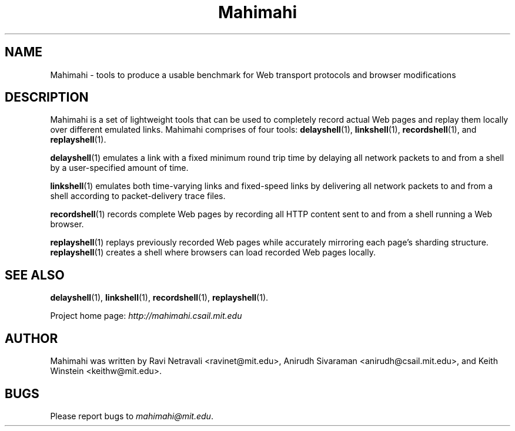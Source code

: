.\"                                      Hey, EMACS: -*- nroff -*-
.\" First parameter, NAME, should be all caps
.\" Second parameter, SECTION, should be 1-8, maybe w/ subsection
.\" other parameters are allowed: see man(7), man(1)
.TH Mahimahi 1 "February 2014"
.\" Please adjust this date whenever revising the manpage.
.\"
.\" Some roff macros, for reference:
.\" .nh        disable hyphenation
.\" .hy        enable hyphenation
.\" .ad l      left justify
.\" .ad b      justify to both left and right margins
.\" .nf        disable filling
.\" .fi        enable filling
.\" .br        insert line break
.\" .sp <n>    insert n+1 empty lines
.\" for manpage-specific macros, see man(7)
.SH NAME
Mahimahi - tools to produce a usable benchmark for Web transport protocols and browser modifications
.SH DESCRIPTION
Mahimahi is a set of lightweight tools that can be used to completely record actual Web pages 
and replay them locally over different emulated links. Mahimahi comprises of four tools:
\fBdelayshell\fP(1), \fBlinkshell\fP(1), \fBrecordshell\fP(1), and \fBreplayshell\fP(1). 

\fBdelayshell\fP(1) emulates a link with a fixed minimum round trip time by delaying all network packets to and from a shell by a user-specified amount of time.  

\fBlinkshell\fP(1) emulates both time-varying links and fixed-speed links by delivering all network packets to and from a shell according to packet-delivery trace files.

\fBrecordshell\fP(1) records complete Web pages by recording all HTTP content sent to and from a shell running a Web browser.

\fBreplayshell\fP(1) replays previously recorded Web pages while accurately mirroring each page's sharding structure. \fBreplayshell\fP(1) creates a shell where browsers can load recorded Web pages locally. 


.nf

.SH SEE ALSO
.BR delayshell (1),
.BR linkshell (1),
.BR recordshell (1),
.BR replayshell (1).

Project home page:
.I http://mahimahi.csail.mit.edu

.br
.SH AUTHOR
Mahimahi was written by Ravi Netravali <ravinet@mit.edu>, Anirudh Sivaraman <anirudh@csail.mit.edu>, and Keith Winstein <keithw@mit.edu>.
.SH BUGS
Please report bugs to \fImahimahi@mit.edu\fP.
